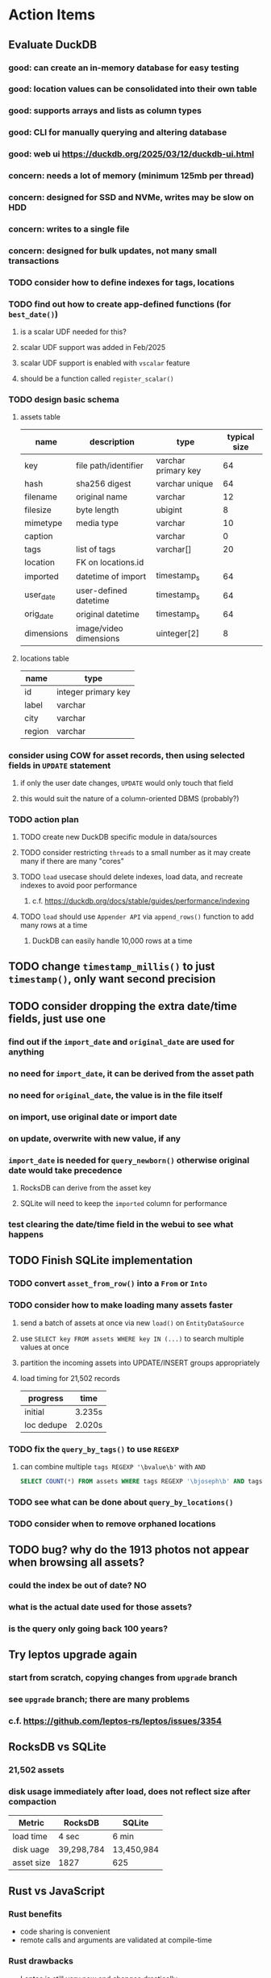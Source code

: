 * Action Items
** Evaluate DuckDB
*** good: can create an in-memory database for easy testing
*** good: location values can be consolidated into their own table
*** good: supports arrays and lists as column types
*** good: CLI for manually querying and altering database
*** good: web ui https://duckdb.org/2025/03/12/duckdb-ui.html
*** concern: needs a lot of memory (minimum 125mb per thread)
*** concern: designed for SSD and NVMe, writes may be slow on HDD
*** concern: writes to a single file
*** concern: designed for bulk updates, not many small transactions
*** TODO consider how to define indexes for tags, locations
*** TODO find out how to create app-defined functions (for =best_date()=)
**** is a scalar UDF needed for this?
**** scalar UDF support was added in Feb/2025
**** scalar UDF support is enabled with =vscalar= feature
**** should be a function called =register_scalar()=
*** TODO design basic schema
**** assets table
| name       | description            | type                | typical size |
|------------+------------------------+---------------------+--------------|
| key        | file path/identifier   | varchar primary key |           64 |
| hash       | sha256 digest          | varchar unique      |           64 |
| filename   | original name          | varchar             |           12 |
| filesize   | byte length            | ubigint             |            8 |
| mimetype   | media type             | varchar             |           10 |
| caption    |                        | varchar             |            0 |
| tags       | list of tags           | varchar[]           |           20 |
| location   | FK on locations.id     |                     |              |
| imported   | datetime of import     | timestamp_s         |           64 |
| user_date  | user-defined datetime  | timestamp_s         |           64 |
| orig_date  | original datetime      | timestamp_s         |           64 |
| dimensions | image/video dimensions | uinteger[2]         |            8 |
**** locations table
| name   | type                |
|--------+---------------------|
| id     | integer primary key |
| label  | varchar             |
| city   | varchar             |
| region | varchar             |
*** consider using COW for asset records, then using selected fields in =UPDATE= statement
**** if only the user date changes, =UPDATE= would only touch that field
**** this would suit the nature of a column-oriented DBMS (probably?)
*** TODO action plan
**** TODO create new DuckDB specific module in data/sources
**** TODO consider restricting =threads= to a small number as it may create many if there are many "cores"
**** TODO ~load~ usecase should delete indexes, load data, and recreate indexes to avoid poor performance
***** c.f. https://duckdb.org/docs/stable/guides/performance/indexing
**** TODO ~load~ should use ~Appender API~ via =append_rows()= function to add many rows at a time
***** DuckDB can easily handle 10,000 rows at a time
** TODO change =timestamp_millis()= to just =timestamp()=, only want second precision
** TODO consider dropping the extra date/time fields, just use one
*** find out if the =import_date= and =original_date= are used for anything
*** no need for =import_date=, it can be derived from the asset path
*** no need for =original_date=, the value is in the file itself
*** on import, use original date or import date
*** on update, overwrite with new value, if any
*** =import_date= is needed for =query_newborn()= otherwise original date would take precedence
**** RocksDB can derive from the asset key
**** SQLite will need to keep the =imported= column for performance
*** test clearing the date/time field in the webui to see what happens
** TODO Finish SQLite implementation
*** TODO convert =asset_from_row()= into a =From= or =Into=
*** TODO consider how to make loading many assets faster
**** send a batch of assets at once via new =load()= on =EntityDataSource=
**** use =SELECT key FROM assets WHERE key IN (...)= to search multiple values at once
**** partition the incoming assets into UPDATE/INSERT groups appropriately
**** load timing for 21,502 records
| progress   | time   |
|------------+--------|
| initial    | 3.235s |
| loc dedupe | 2.020s |
*** TODO fix the =query_by_tags()= to use =REGEXP=
**** can combine multiple =tags REGEXP '\bvalue\b'= with =AND=
#+begin_src sql
SELECT COUNT(*) FROM assets WHERE tags REGEXP '\bjoseph\b' AND tags REGEXP '\bchristina\b';
#+end_src
*** TODO see what can be done about =query_by_locations()=
*** TODO consider when to remove orphaned locations
** TODO bug? why do the 1913 photos not appear when browsing all assets?
*** could the index be out of date? NO
*** what is the actual date used for those assets?
*** is the query only going back 100 years?
** Try leptos upgrade again
*** start from scratch, copying changes from ~upgrade~ branch
*** see =upgrade= branch; there are many problems
*** c.f. https://github.com/leptos-rs/leptos/issues/3354
** RocksDB vs SQLite
*** 21,502 assets
*** disk usage immediately after load, does not reflect size after compaction
| Metric     | RocksDB    | SQLite     |
|------------+------------+------------|
| load time  | 4 sec      | 6 min      |
| disk uage  | 39,298,784 | 13,450,984 |
| asset size | 1827       | 625        |
** Rust vs JavaScript
*** Rust benefits
- code sharing is convenient
- remote calls and arguments are validated at compile-time
*** Rust drawbacks
- Leptos is still very new and changes drastically
- memory/thread safety is very tricky
- some browser features are difficult to use
*** JavaScript benefits
- browser features are very easy to use
- many available packages
*** JavaScript drawbacks
- incredibly stupid language (no type safety, easy to make mistakes)
- must serialize and validate arguments for remote calls
- some code duplication between client and server
** Memory leak
*** it is gradually leaking memory until the OS swaps
*** simple =HEAD= request on static asset gains 100mb of memory usage every time
*** consider if different memory allocator would help
** Help
*** write help pages for each of the main pages
**** location string parsing
- format is ~label~ ; ~city~ , ~region~
- semicolon separates label from city and region
- comma separates city from region
- without separators, value is treated as ~label~ only
- example label only: garden
- example label only: London
- example label only: England
- example label + city: garden; London
- example label + city + region: garden; London, England
- example city + region: London, England
- too many semicolons or commas result in a label-only value
**** advanced query support
***** operations can be grouped with parentheses
***** supported operations of the form =predicate:value=
****** some predicate support multiple arguments separated by colon
****** possible to have an empty argument (trailing only for now), as in =loc:label:=
| name   | example             | description                    |
|--------+---------------------+--------------------------------|
| is     | is:image            | match on the media ~type~      |
| format | format:jpeg         | match on the media ~subtype~   |
| tag    | tag:cats            | match on a tag                 |
| loc    | loc:paris           | match on any location field    |
| loc    | loc:any:nice        | match on any location field    |
| loc    | loc:label:beach     | match on location label field  |
| loc    | loc:city:paris      | match on location city field   |
| loc    | loc:region:france   | match on location region field |
| before | before:2017-05-13   | match before a given date      |
| after  | after:2017-05-13    | match after a given date       |
| -      | -format:jpeg        | inverse of next operation      |
| or     | tag:cat or tag:dog  | boolean or operator            |
| and    | tag:cat and tag:dog | boolean and operator           |
***** predicate values can be enclosed in single or double quotes
***** character escapes within quoted strings will be evaluated
***** dates are RFC 3339 formatted (https://datatracker.ietf.org/doc/html/rfc3339)
***** dates can be year (~2010~), year and month (~2010-05~), or full (~2010-05-13~)
**** pending page
- query always looks for assets without tags, caption, and location label (all 3 are missing)
**** details page
- replacing the asset with the exact same file content will have no effect, even if a different file name
- replacing an asset will change the asset identifier, media type, file name, etc
- n.b. QuickTime Player can export an AVI as MOV; be sure to rename the file to .mp4 for Chrome
- n.b. when converting videos, make sure quality and frame rate are as good as the original
**** edit page
- search is always case insensitive
- supports advanced query strings
- entering ~nihil~ in a location field will clear that field
**** search page
- search is always case insensitive
- supports advanced query strings
**** uploads page
- asset importer ignores hidden files and directories
** Styles
*** the =max-width: 300%;= hack on the query input field needs a better solution
**** replace the use of ~level~ with a simple flex row
** Pending
*** display modes: have an option that makes the images really big (single column, huge images)
*** hovering over asset should show larger version in a large tooltip
** Home
*** make the selectors row sticky when scrolling
**** allow =nav= element to scroll away
**** container with selectors and container with tags should be sticky
**** this is difficult because Bulma assumes =is-fixed-top= is for a =nav= at the top
**** trying to squeeze everything into =nav= forces all of the elements onto one row
*** when multiple attributes are selected, add a ~clear all~ button/tag
*** filter years in ~Year~ selector when there are results available
**** that is, find all possible years available among the results, only show those
*** hovering over asset should fetch and display details in a large tooltip
*** display modes
**** grid of 300x300 images with caption info (date, location/filename) (a la PhotoPrism)
**** wide blocks with thumbnails on left, more details on right (c.f. anilist.co)
**** responsive grid; images only, scaled to fit in a row and fill horizontally (i.e. ~mujina~)
**** grid of just images, maybe 180x180; images cropped to the square (a la Apple Photos)
**** list of rows, tiny thumbnail (96x96), caption, location, date
*** navigation rail for filtering assets
**** Nextcloud has a side bar for photos with these options:
***** Photos
***** Videos
***** Albums
***** People
***** Favorites
***** On this day
***** Tags
***** Locations
*** view by ~days~ like Photos.app
**** need a query that groups photos by day
*** calendar view for browsing by months
**** PhotoPrism has a ~calendar~ view that shows months of years in descending order with a random thumbnail
**** clicking on the month opens an "album" of everything in that month
** Details
*** completion for tags (like bulk edit form)
*** completion for location fields (like bulk edit form)
*** clearing a location field is impossible (backend merges all values)
*** add ~copy~ button next to asset path
*** Read timezone info from Exif tags when displaying asset details
**** everything is assuming that the date/time is UTC, which is almost always wrong
**** Exif field is named =OffsetTimeOriginal= in ~primary~
**** frontend should use ~timezone~ value (if available) to show correct time in asset details
*** Format byte size using locale-specific number formatting
*** Show tiny map of where photo was taken
**** [[https://cloud.google.com/maps-platform/][Google Maps]]
- customer uses their own API key, sets in preferences
- for =testing= account: =AIzaSyAI73udKC3KVk6aIBqOjSqSv6PEQ0qd638=
**** [[https://mariusandra.github.io/pigeon-maps/][Pigeon Maps]]
- Uses data from OpenStreetMap, Wikimedia for the tiles
*** Find out if =mp4= crate can read GPS coords from videos
**** Preview.app will display location information for videos
*** Show additional file metadata (TIFF, EXIF, JFIF, IPTC)
** Uploads
*** theoretically could show the thumbnail of images before uploading
**** c.f. https://developer.mozilla.org/en-US/docs/Web/API/File_API/Using_files_from_web_applications
** Search
** Edit
*** hover over asset thumbnail will show larger version as tooltip
*** allow adding or subtracting a number of days
*** add option to set the caption
** Navbar
*** light/dark mode: goes light during page load; chrome does not send color-scheme header
** Pagination
*** turn the ~Page n of m~ text into a button to input a page number
**** clicking the button opens a dropdown with a text input field
**** pressing ~Enter~ or clicking ~Go~ button will dismiss dropdown and go to that page
*** paging alternatives
**** spring-loaded next-page navigation
***** scroll to the bottom and keep trying to scroll
***** show some indication (e.g. a spinner) that holding will fetch the next page
***** after two seconds or so, navigate to the next page
**** consider other ways of showing lots of results w/o paging
***** look at some examples and packages for ideas on design and implementation
****** handles scrolling and waiting for data: https://pub.dev/packages/pagination_view
****** has dots: https://pub.dev/packages/dot_pagination_swiper
****** can show an error message: https://pub.dev/packages/flutter_pagination_helper
****** infinite with limited caching: https://pub.dev/packages/infinite_pagination
****** supports various views: https://pub.dev/packages/flutter_paginator
**** consider how to display pages continuously (a la infinite list)
***** would keep several pages in the widget tree at one time
***** scrolling would drop a page widget from the tree, and add a new one
***** when fetching a new page, the page widget would show a progress indicator
***** the "dropped" pages would be changed to consist of placeholders to free memory
**** using carousel style navigation arrows?
** Hosting externally
*** consider storage costs (currently under 100 GB)
*** place basic auth server in front (Azure app gateway maybe?)
*** consider deploying in read-only mode (sync would be tricky)
** Dependencies
*** latest =mp4= crate has an error with certain test fixture
**** version =0.13= does not have the problem, but =0.14= does
**** seems to not like something about the =100_1206.MOV= file
#+begin_src
actual: Err(mp4a box contains a box with a larger size than it)
thread 'domain::usecases::tests::test_get_original_date' panicked at src/domain/usecases/mod.rs:339:9:
assertion failed: actual.is_ok()
#+end_src
** Attribute management
*** screen for showing all tags, locations, years, mediaTypes, with count values
**** selecting a tag or location offers a rename function
**** selecting multiple tags/locations offers option to remove from all assets
** Manage revisions of assets
*** when uploading a replacement file for an asset, keep the old file
*** add the old identifier to a new property in the asset record
*** =Asset= will have a new optional =Vec<String>= of the old identifiers
*** graphql: query for asset gives previous identifiers
*** graphql: mutation to swap an old identifier with the current one
*** graphql: mutation to remove all old identifiers and files
*** webui: buttons for viewing other revisions, setting current, purging old ones
** Deleting assets
*** create graphql mutation to delete assets with certain tag
**** boolean argument ~yes~ to actually perform the delete
**** if ~yes~ argument is false, reports what would be deleted
** Schema Growth
*** Add new database records with different key prefixes
**** =metadata/= for user-provided name/value pairs
**** =location/= for location details (GPS, etc)
**** =decoration/= for ML added values (labels, keywords)
** Data Format Support
*** Read =ID3= tags in audio files
*** Detect time zone offset in EXIF data
According to Wikipedia the 2.31 version of EXIF will support time-zone
information. Eventually, the application should be able to detect this and
include it in the database records.

: There is no way to record time-zone information along with the time, thus
: rendering the stored time ambiguous. However, time-zone information have
: been introduced recently by Exif version 2.31 (July 2016). Related tags are:
: "OffsetTime", "OffsetTimeOriginal" and "OffsetTimeDigitized".

*** Support more video formats
**** OGG (=.ogg=), find out what it is and how to play it
*** Support PDF files
**** Display thumbnail of first page
**** c.f. https://github.com/pdf-rs/pdf_render
**** Display available metadata
*** Render Markdown as HTML in a scrollable view
*** Display anything textual in a scrollable text area
*** HEIC/HEIF images
**** HEIF is an image file format employing HEVC (h.265) image coding
**** [[https://aomediacodec.github.io/av1-avif/][AV1]] is the free alternative to encumbered HEVC
**** image crate supports AVIF but cannot read HEIC files because they lack AVIF "branding"
***** unclear where the error is coming from, but ultimately cannot read HEIC files at all
** Machine learning
*** facial recognition
**** evaluate how other tools make this easier
***** do they simply show the faces and have the user enter names?
*** https://cetra3.github.io/blog/face-detection-with-tensorflow-rust/
*** TensorFlow Hub: https://tfhub.dev
*** https://developers.google.com/machine-learning/crash-course/
*** PhotoPrism applies a bunch of keywords to assets, but only one "label"
**** e.g. a "Sheep" label with keywords "animal, grass, grasslands, green"
*** ML to identify objects, people, etc in photos
**** ML recognizes the subject (dog, cat, person, etc)
**** PhotoPrism supports "automated tagging based on Google TensorFlow"
**** could use OpenCV for face recognition
*** ML to rank photos on various qualities
**** c.f. https://simonwillison.net/2020/May/21/dogsheep-photos/
**** ML assigns scores on aesthetics, interest, etc
** Asset organization
*** Events
**** e.g. school performances, vacations
**** Means of assigning assets to a particular event
**** Browsing by events
*** Albums
**** i.e. organize assets by project, subject, event
**** Apple Photos has ~smart~ albums
***** assets taken around the same time, place
**** save search results as a new album
*** Groups and subgroups of assets
**** Turkey > Gallipoli Peninsula > Gali Winery
**** Winery > vinification > fermentation tanks
**** Architecture > Buildings > underground cellar
*** Find similar images based on their histograms(?)
*** Multiple libraries (like Apple Photos)
** Data Integrity
*** Add a GraphQL mutation that will delete and rebuild all indices
*** Guard against concurrent modifications
**** consider how to manage multiple users making changes
**** e.g. two people trying to update the same set of recent imports
**** e.g. two people trying to edit the same asset
**** this is known as the ~lost update~ problem
**** usually managed with a revision number on the record
***** updates must include the revision number; if mismatch, raise error
***** HTTP uses the =ETag= value and the =If-Match= header for this purpose
**** maybe keep an edit history or revision number in separate records
*** Expose data integrity checks in frontend
**** consider if using GraphQL subscriptions would make sense
***** would return each asset id and success bool or list of error codes
***** results would be returned one at a time for the frontend to show progress
***** the error codes would be encoded as GraphQL enums
**** add an option to purge bad records
***** errors of type base64, utf8, missing are not recoverable
**** find files for which there are no documents
*** Should have automated backups of the database
**** every M operations or T minutes/hours/days
**** retain N copies of the backup
**** use EXAF similar to how zorigami does its database backup
** Bulk Export
*** Easy selection and export of multiple images
** Architecture Review
*** Consider alternative record stores
**** DuckDB
***** https://duckdb.org
***** https://crates.io/crates/duckdb
***** column-oriented DBMS with SQL interface
***** schema change may help with performance (split tags and location fields apart into columns)
**** SQLite
***** https://sqlite.org
***** relational database, would require significant changes
**** LMDB
***** https://www.symas.com/mdb
***** crates last updated 7 years ago
***** supposedly awesomely fast
***** does not support column families
*** Use async throughout
**** could avoid the need for the =block_on()= function
**** both =juniper= and =[leptos::server]= are already or support async fns
**** all use cases could then be async, and the repos, and so on
*** Large file upload
**** split file into chunks, upload one-by-one, showing progress
***** default to 8MB chunks, most images will be smaller than that
***** partly this avoids any limitations actix has, but also reverse proxies like nginx
*** GraphQL server
**** consider https://github.com/async-graphql/async-graphql as alternative to juniper
***** handles multipart requests (file uploads)
***** provides actix-web integration
** Scripting support
*** Enable task automation, like =imagemagick= (rotate, resize, etc)
*** potential scripting languages
**** Passerine (https://github.com/vrtbl/passerine) seems dead
**** vonuvoli-scheme (https://github.com/volution/vonuvoli-scheme)
**** mlua (https://github.com/mlua-rs/mlua) wraps Lua in Rust, supports all versions
**** hlua (https://github.com/tomaka/hlua) wraps Lua in Rust
** Easy publishing to sharing sites (e.g. Google Photos)
*** option to auto-orient
*** option to resize image
*** option to change format
*** option to strip metadata
*** option to apply watermarks
*** option to save in ePub format for iOS
*** button to open asset in file browser
** Easy import from external sites (e.g. google, instagram)
** Multi-user support
*** login page
**** desktop app could use keychain to get access
*** password reset (via email?)
*** access restrictions
*** private sets
*** comments
*** favorites
*** likes
*** rating levels (e.g. mature)
* Documentation
** Known issues
*** Paletted PNGs are not supported by the =image= crate
** Date/Time values
- Everything is treated as UTC
- EXIF data may contain timezone data depending on version
- [[http://www.unicode.org/reports/tr35/tr35-43/tr35-dates.html#Date_Format_Patterns][Date_Format_Patterns]]
* Resources
** File formats
*** Exif
**** c.f. https://www.cipa.jp/
** Location
*** c.f. https://github.com/google/open-location-code/wiki/Evaluation-of-Location-Encoding-Systems
*** c.f. https://www.osgeo.org for some information, resources
*** reverse geocoding services
**** Google requires using their maps and giving attribution(?)
**** Google and Azure can be quite expensive
**** many services have very low requests per second (~5)
**** HERE seems to be pretty good as of Feb 2024
**** list of providers found so far
- https://radar.com
- https://www.here.com/get-started/pricing
- https://developers.google.com/maps/documentation/geocoding/overview
- https://www.geoapify.com/reverse-geocoding-api
- https://docs.mapbox.com/api/search/geocoding/
- https://developer.apple.com/documentation/applemapsserverapi/reverse_geocode_a_location
- https://www.maptiler.com/cloud/geocoding/
- https://docs.aws.amazon.com/location/latest/developerguide/search-place-index-reverse-geocode.html
- https://learn.microsoft.com/en-us/rest/api/maps/search/get-search-address-reverse
